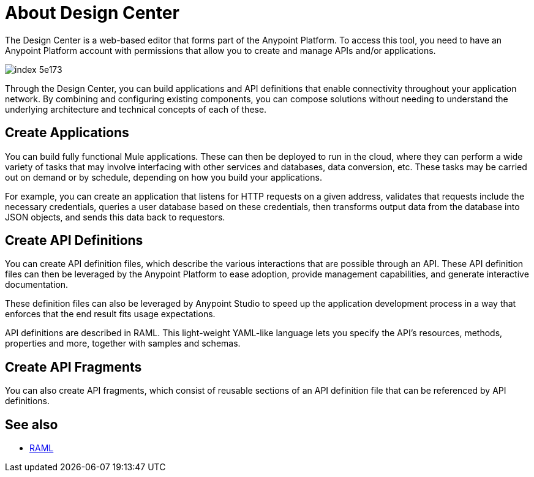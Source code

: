 = About Design Center
:keywords: mozart

The Design Center is a web-based editor that forms part of the Anypoint Platform. To access this tool, you need to have an Anypoint Platform account with permissions that allow you to create and manage APIs and/or applications.

image:index-5e173.png[]

Through the Design Center, you can build applications and API definitions that enable connectivity throughout your application network. By combining and configuring existing components, you can compose solutions without needing to understand the underlying architecture and technical concepts of each of these.


== Create Applications

You can build fully functional Mule applications. These can then be deployed to run in the cloud, where they can perform a wide variety of tasks that may involve interfacing with other services and databases, data conversion, etc. These tasks may be carried out on demand or by schedule, depending on how you build your applications.

For example, you can create an application that listens for HTTP requests on a given address, validates that requests include the necessary credentials, queries a user database based on these credentials, then transforms output data from the database into JSON objects, and sends this data back to requestors.




== Create API Definitions

You can create API definition files, which describe the various interactions that are possible through an API. These API definition files can then be leveraged by the Anypoint Platform to ease adoption, provide management capabilities, and generate interactive documentation.

These definition files can also be leveraged by Anypoint Studio to speed up the application development process in a way that enforces that the end result fits usage expectations.

API definitions are described in RAML. This light-weight YAML-like language lets you specify the API's resources, methods, properties and more, together with samples and schemas.

== Create API Fragments

You can also create API fragments, which consist of reusable sections of an API definition file that can be referenced by API definitions.



== See also

* link:raml.org[RAML]
